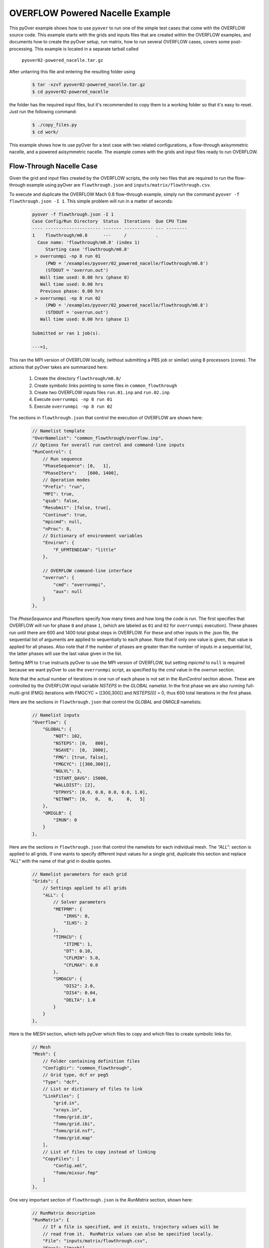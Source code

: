
.. _pyover-example-powered-nacelle:

--------------------------------
OVERFLOW Powered Nacelle Example
--------------------------------

This pyOver example shows how to use ``pyover`` to run one of the simple test
cases that come with the OVERFLOW source code. This example starts with the
grids and inputs files that are created within the OVERFLOW examples, and
documents how to create the pyOver setup, run matrix, how to run several
OVERFLOW cases, covers some post-processing. This example is located in a
separate tarball called

    ``pyover02-powered_nacelle.tar.gz``

After untarring this file and entering the resulting folder using

    .. code-block:: console

        $ tar -xzvf pyover02-powered_nacelle.tar.gz
        $ cd pyover02-powered_nacelle

the folder has the required input files, but it's recommended to copy them to a
working folder so that it's easy to reset.  Just run the following command:

    .. code-block:: console

        $ ./copy_files.py
        $ cd work/

This example shows how to use pyOver for a test case with two related
configurations, a flow-through axisymmetric nacelle, and a powered axisymmetric
nacelle.  The example comes with the grids and input files ready to run
OVERFLOW.


Flow-Through Nacelle Case
-------------------------

Given the grid and input files created by the OVERFLOW scripts, the only two
files that are required to run the flow-through example using pyOver are
``flowthrough.json`` and ``inputs/matrix/flowthrough.csv``.

To execute and duplicate the OVERFLOW Mach 0.8 flow-through example, simply run
the command ``pyover -f flowthrough.json -I 1``. This simple problem
will run in a matter of seconds:

    .. code-block:: console

        pyover -f flowthrough.json -I 1
        Case Config/Run Directory  Status  Iterations  Que CPU Time 
        ---- --------------------- ------- ----------- --- --------
        1    flowthrough/m0.8      ---     /           .            
          Case name: 'flowthrough/m0.8' (index 1)
             Starting case 'flowthrough/m0.8'
         > overrunmpi -np 8 run 01
             (PWD = '/examples/pyover/02_powered_nacelle/flowthrough/m0.8')
             (STDOUT = 'overrun.out')
           Wall time used: 0.00 hrs (phase 0)
           Wall time used: 0.00 hrs
           Previous phase: 0.00 hrs
         > overrunmpi -np 8 run 02
             (PWD = '/examples/pyover/02_powered_nacelle/flowthrough/m0.8')
             (STDOUT = 'overrun.out')
           Wall time used: 0.00 hrs (phase 1)
        
        Submitted or ran 1 job(s).
        
        ---=1, 

This ran the MPI version of OVERFLOW locally, (without submitting a PBS job or
similar) using 8 processors (cores). The actions that pyOver takes are
summarized here:

    #. Create the directory ``flowthrough/m0.8/``
    #. Create symbolic links pointing to some files in ``common_flowthrough``
    #. Create two OVERFLOW inputs files ``run.01.inp`` and ``run.02.inp``
    #. Execute ``overrunmpi -np 8 run 01``
    #. Execute ``overrunmpi -np 8 run 02``


The sections in ``flowthrough.json`` that control the execution of
OVERFLOW are shown here:

    .. code-block:: javascript


        // Namelist template
        "OverNamelist": "common_flowthrough/overflow.inp",
        // Options for overall run control and command-line inputs
        "RunControl": {
            // Run sequence
            "PhaseSequence": [0,   1],
            "PhaseIters":    [600, 1400],
            // Operation modes
            "Prefix": "run",
            "MPI": true,
            "qsub": false,
            "Resubmit": [false, true],
            "Continue": true,
            "mpicmd": null,
            "nProc": 8,
            // Dictionary of environment variables
            "Environ": {
                "F_UFMTENDIAN": "little"
            },

            // OVERFLOW command-line interface
            "overrun": {
                "cmd": "overrunmpi",
                "aux": null
            }
        },


The *PhaseSequence* and *PhaseIters* specify how many times and how long the
code is run. The first specifies that OVERFLOW will run for phase ``0`` and
phase ``1``, (which are labeled as ``01`` and ``02`` for ``overrunmpi``
execution). These phases run until there are 600 and 1400 total global steps
in OVERFLOW. For these and other inputs in the .json file, the sequential
list of arguments are applied to sequentially to each phase. Note that
if only one value is given, that value is applied for all phases. Also note
that if the number of phases are greater than the number of inputs in a
sequential list, the latter phases will use the last value given in the list.

Setting *MPI* to ``true`` instructs pyOver to use the MPI version
of OVERFLOW, but setting *mpicmd* to ``null`` is required because we want
pyOver to use the ``overrunmpi`` script, as specified by the *cmd* value in
the *overrun* section.

Note that the actual number of iterations in one run of each phase is not set in the
*RunControl* section above. These are controlled by the OVERFLOW input
variable *NSTEPS* in the *GLOBAL* namelist. In the first phase we are also
running full-multi-grid (FMG) iterations with FMGCYC = [[300,300]] and
*NSTEPS[0]* = 0, thus 600 total iterations in the first phase. 

Here are the sections in ``flowthrough.json`` that control the *GLOBAL*
and *OMIGLB* namelists:

    .. code-block:: javascript

        // Namelist inputs
        "Overflow": {
            "GLOBAL": {
                "NQT": 102,
                "NSTEPS": [0,   800],
                "NSAVE":  [0,  2000],
                "FMG": [true, false],
                "FMGCYC": [[300,300]],
                "NGLVL": 3,
                "ISTART_QAVG": 15000,
                "WALLDIST": [2],
                "DTPHYS": [0.0, 0.0, 0.0, 0.0, 1.0],
                "NITNWT": [0,   0,   0,     0,   5]
            },
            "OMIGLB": {
                "IRUN": 0
            }
        },

Here are the sections in ``flowthrough.json`` that control the namelists
for each individual mesh.  The *"ALL":* section is applied to all grids. 
If one wants to specify different input values for a single grid, duplicate
this section and replace *"ALL"* with the name of that grid in double quotes.

    .. code-block:: javascript

        // Namelist parameters for each grid
        "Grids": {
            // Settings applied to all grids
            "ALL": {
                // Solver parameters
                "METPRM": {
                    "IRHS": 0,
                    "ILHS": 2
                },
                "TIMACU": {
                    "ITIME": 1,
                    "DT": 0.10,
                    "CFLMIN": 5.0,
                    "CFLMAX": 0.0
                },
                "SMOACU": {
                    "DIS2": 2.0,
                    "DIS4": 0.04,
                    "DELTA": 1.0
                }
            }
        },
        
Here is the *MESH* section, which tells pyOver which files to copy and which
files to create symbolic links for.

    .. code-block:: javascript

        // Mesh
        "Mesh": {
            // Folder containing definition files
            "ConfigDir": "common_flowthrough",
            // Grid type, dcf or peg5
            "Type": "dcf",
            // List or dictionary of files to link
            "LinkFiles": [
                "grid.in",
                "xrays.in",
                "fomo/grid.ib",
                "fomo/grid.ibi",
                "fomo/grid.nsf",
                "fomo/grid.map"
            ],
            // List of files to copy instead of linking
            "CopyFiles": [
                "Config.xml",
                "fomo/mixsur.fmp"
            ]
        },



One very important section of ``flowthrough.json`` is the *RunMatrix*
section, shown here:

    .. code-block:: javascript

        // RunMatrix description
        "RunMatrix": {
            // If a file is specified, and it exists, trajectory values will be
            // read from it.  RunMatrix values can also be specified locally.
            "File": "inputs/matrix/flowthrough.csv",
            "Keys": ["mach"],
            // Copy the mesh
            "GroupMesh": true,
            // Configuration name [default]
            "GroupPrefix": "flowthrough"
        }

This describes an extremely simple run matrix file, whose only primary input
variable (listed in the *Keys* input) is *mach*. Because the flow-through
nacelle is an axisymmetric flow problem, one cannot run different angles of
incidence, therefore *alpha* and *beta* are not listed as input variables.

Run Mach Sweep
--------------

Having defined the *RunMatrix* section in the json file, we can see that the
run matrix given in the ``inputs/matrix/flowthrough.csv`` file looks
like this:

  .. code-block:: console

    # mach, config, Label
      0.75, flowthrough, 
      0.80, flowthrough, 
      0.85, flowthrough, 
      0.90, flowthrough, 

The run matrix consists of four cases with different Mach numbers. These cases
can all be run using just the command ``pyover``.  Doing this will execute the
three remaining cases (since we ran case 1 in the beginning).  Afterwards, 
check the status of the cases using ``pyover -c``, which should produce a list
showing all the cases with a status of ``DONE``:

  .. code-block:: console

    Case Config/Run Directory  Status  Iterations  Que CPU Time 
    ---- --------------------- ------- ----------- --- --------
    0    flowthrough/m0.75     DONE    1400/1400   .        0.0 
    1    flowthrough/m0.8      DONE    1400/1400   .        0.0 
    2    flowthrough/m0.85     DONE    1400/1400   .        0.0 
    3    flowthrough/m0.9      DONE    1400/1400   .        0.0 
    
    DONE=4, 


Report Generation
-----------------

After running all four cases in the run matrix, the next thing to do is
examine the convergence and view the flow. This can be accomplished for our
case using the command:

    .. code-block:: console

        pyover --report -I 0:4

This will create the report in the file ``report/report-flowthrough.pdf``.
There should be two pages for each case, one page with a table of aerodynamic
data and several convergence plots, and one page with two flow-visualization
figures.

Convergence Plots
^^^^^^^^^^^^^^^^^

Nine different convergence plots are shown on the first page of the report for
each case.  In addition to plotting the history of the three force coefficients
and the three moment coefficients, the plot of the residual history, two
different views are added zooming into the tail end of the axial force
coefficient convergence.  The *force_CAzoom1* and *force_CAzoom2* subfigures
show the last 800 and last 400 iterations of the convergence history. 
The definition of the subfigures used to view the convergence is relatively
straightforward. The following shows the these subfigure definitions in
``flowthrough.json``:


    .. code-block:: javascript

        // Definitions for subfigures
        "Subfigures": {
            ...
            ...
            // Iterative history
            "force": {
                "Type": "PlotCoeff",
                "Component": "TOTAL FORCE",
                "nPlotFirst": 0,
                "FigWidth": 4.5,
                "FigHeight": 3.4,
                "Width": 0.33,
                "StandardDeviation": 1.0
            },
            "force_CA": {"Type": "force", "Coefficient": "CA"},
            "force_CY": {"Type": "force", "Coefficient": "CY"},
            "force_CN": {"Type": "force", "Coefficient": "CN"},
            "force_CLL": {"Type": "force", "Coefficient": "CLL"},
            "force_CLM": {"Type": "force", "Coefficient": "CLM"},
            "force_CLN": {"Type": "force", "Coefficient": "CLN"},
            "force_CAzoom1": {
                "Type": "force", 
                "Coefficient": "CA",
                "nPlotFirst": -800
            },
            "force_CAzoom2": {
                "Type": "force", 
                "Coefficient": "CA",
                "nPlotFirst": -400
            },
            // Residual history
            "L2": {
                "Type": "PlotL2",
                "FigWidth": 5.5,
                "FigHeight": 6,
                "Width": 0.33,
                "nPlotFirst": 1,
                "Caption": "$L_2$ Density Residual"
            }
        }

When viewing the convergence and showing the entire history it can appear that
the forces are very tightly converged. But when viewing the tail end, one can
see that the axial force is still dropping slightly. The following figures show
four of the convergence plots illustrating the three views of *CA* as well
as the history of the L2 norm of the residual of the mean-flow quantities.

    .. _tab-pyover-nacelle-01:
    .. table:: Convergence plots for the m0.75 case

        +-----------------------------+-----------------------------+
        |.. image:: force_CA.*        |.. image:: force_CAzoom1.*   |
        |     :width: 3.2in           |     :width: 3.2in           |
        |                             |                             |
        |TOTAL FORCE/*CA*             |TOTAL FORCE/*CA*             |
        +-----------------------------+-----------------------------+
        |.. image:: force_CAzoom2.*   |.. image:: L2.*              |
        |     :width: 3.2in           |     :width: 3.2in           |
        |                             |                             |
        |TOTAL FORCE/*CA*             |*L2* Residual                |
        +-----------------------------+-----------------------------+




Flow Visualization
^^^^^^^^^^^^^^^^^^

In the *Report* section of ``flowthrough.json``, the subfigures for the 
flow visualization use Tecplot® subfigures. Here we re-use the contour and 
color map settings from the ``01-bullet`` pyover example. The *MachSlice*
subfigure uses tecplot and the supplied layout file in 
``inputs/flowthrough-mach.lay`` to create Mach contours in the *Y=0* plane
of the nacelle. Note that the *MaxLevel* for the contours is dependant
upon the freestream Mach number. The color map break points are also a function
of the freestream Mach. 

At the end of this section, the *MachSlice-mesh* subfigure is defined. This
subfigure inherits all of the settings from the *MachSlice* subfigure, but
uses a different layout file. The only difference between the two layout
files is that the addition of the mesh overlay on the Mach contours.


    .. code-block:: javascript

        // Definitions for subfigures
        "Subfigures": {
            // Tecplot figures
            "MachSlice": {
                "Type": "Tecplot",
                "Layout": "inputs/flowthrough-mach.lay",
                "FigWidth": 1024,
                "Width": 0.65,
                "Caption": "Mach slice $y=0$",
                "ContourLevels": [
                    {
                        "NContour": 1,
                        "MinLevel": 0,
                        "MaxLevel": "max(1.4, 1.4*$mach)",
                        "Delta": 0.05
                    }
                ],
                "ColorMaps": [
                    {
                        "Name": "Diverging - Purple/Green modified",
                        "NContour": 2,
                        "ColorMap": {
                            "0.0": "purple",
                            "$mach": "white",
                            "1.0": ["green", "orange"],
                            "max(1.4,1.4*$mach)": "red"
                        }
                    }
                ],
                "Keys": {
                    "GLOBALCONTOUR": {
                        "LABELS": {
                            "Value": {
                                "AUTOLEVELSKIP": 2,
                                "NUMFORMAT": {
                                    "FORMATTING": "'FIXEDFLOAT'",
                                    "PRECISION": 1,
                                    "TIMEDATEFORMAT": "''"
                                }
                            },
                            "Parameter": 1
                        }
                    }
                }
            },
            "MachSlice-mesh": {
                "Type": "MachSlice",
                "Layout": "inputs/flowthrough-mach-mesh.lay"
            },
          ...
          ...
        }

The resulting *MachSlice* subfigures for each of the four cases are shown here:

    .. _tab-pyover-nacelle-02:
    .. table:: Tecplot® Mach contour plots for each case

        +------------------------------+------------------------------+
        |.. image:: MachSlice_m075.png |.. image:: MachSlice_m080.png |
        |    :width: 3.2in             |    :width: 3.2in             |
        |                              |                              |
        |Mach slice m0.75              |Mach slice m0.80              |
        +------------------------------+------------------------------+
        |.. image:: MachSlice_m080.png |.. image:: MachSlice_m090.png |
        |    :width: 3.2in             |    :width: 3.2in             |
        |                              |                              |
        |Mach slice m0.80              |Mach slice m0.90              |
        +------------------------------+------------------------------+



Powered Nacelle Cases
---------------------

The powered nacelle test cases that come with Overflow also include three cases
simulating the effect of an engine inside of the nacelle. This adds two
boundaries inside of the nacelle. The first simulates the effect of the forward
fan face in the inlet side of the nacelle. At this boundary the air is flowing
out of the CFD domain. The second boundary simulates the flow exiting the
engine. At this boundary the air is flowing into the CFD domain.  

pyover Setup
^^^^^^^^^^^^

To create this test case in pyover, we have created these new files:

    - ``powered.json``
    - ``inputs/matrix/powered.csv``
    - ``inputs/powered-mach.lay``
    - ``inputs/powered-mach-mesh.lay``

These were created by merely copying the flowthrough versions of the files and
making slight modifications. You can compare the powered with the flowthrough
versions of each file to see the modifications that were made. However, there
is one more step, and it requires something new.

Note that three different overflow input files are provided in the OVERFLOW
source code for this case. These three input files have been installed in the
pyover example as:

    - ``common_powered/overflow_test01.inp``
    - ``common_powered/overflow_test02.inp``
    - ``common_powered/overflow_test03.inp``

The basic pyover setup only allows one to specify one OVERFLOW input file for
the template input file, but we have three different input files that we want
to use.  This example will show how to incorporate a python module that will
customize the behavior of pyover in order to specify different OVERFLOW input
files. To enable this we will make use of the ``Label`` column in the input
run matrix file.  The ``Label`` values will be used in the naming of the
run directories.  Here are the first four lines in the input file:
``inputs/matrix/powered.csv``.

    .. code-block:: console

        # mach, config,  Label
          0.80, powered, test01
          0.80, powered, test02
          0.80, powered, test03

Here is the corresponding *RunMatrix* entry in the ``powered.json`` file:

    .. code-block:: javascript

        // RunMatrix description
        "RunMatrix": {
            // If a file is specified, and it exists, trajectory values will be
            // read from it.  RunMatrix values can also be specified locally.
            "File": "inputs/matrix/powered.csv",
            "Keys": ["mach", "config", "Label"],
            // Copy the mesh
            "GroupMesh": true,
            // Configuration name [default]
            "GroupPrefix": "powered"
        }

In order to customize the pyover behavior, we have added some python code
in a file called ``tools/nacelle.py``, and have added these lines to the
``powered.json`` file:

    .. code-block:: javascript

        // Module settings
        "PythonPath": ["tools"],
        "Modules": ["nacelle"],
        "InitFunction": ["nacelle.InitNAC1"],
        "CaseFunction": ["nacelle.ApplyLabel"],

This notifies pyover to look in the ``tools`` directory for a python module
called ``nacelle.py``. It also identifies two functions in the ``nacelle.py``
module that will be executed by pyover. The first function ``InitNac1()`` will
be called when pyover first starts running.  The second function ``ApplyLabel``
will be called during the process of creating each of the runs.  These two
functions have been written in the ``tools/nacelle.py`` file.  The
``InitNac1()`` does not actually do anything in this example, but this function
can be used customize certain behaviors at the beginning of a pyover run. The
``ApplyLabel()`` function is shown here:

    .. code-block:: python

        # Apply options based on the *Label* RunMatrix key
        def ApplyLabel(cntl, i):
            """Modify settings for each case using value of *Label*
        
            This method is programmed to specify a different OVERFLOW input
            file based on the value of *Label* for a given case. This is used
            to run each of the three input files that come with the
            powered_nacelle test problem that comes with the OVERFLOW source
            code.
        
            :Call:
                >>> ApplyLabel(cntl, i)
            :Inputs:
                *cntl*: :class:`pyOver.overflow.Overflow`
                    OVERFLOW settings interface
                *i*: :class:`int`
                    Case number
            :Versions:
                * 2020-01-28 ``@serogers``: First version
            """
        
            # Get the specified label
            lbl = cntl.x['Label'][i]
            # Set the overflow input file as a function of the Label
            if 'test01' in lbl:
                cntl.opts['OverNamelist'] = 'common_powered/overflow_test01.inp'
            elif 'test02' in lbl:
                cntl.opts['OverNamelist'] = 'common_powered/overflow_test02.inp'
            elif 'test03' in lbl:
                cntl.opts['OverNamelist'] = 'common_powered/overflow_test03.inp'


Executing pyover
^^^^^^^^^^^^^^^^

This completes the setup, the next step is to run pyover and run all three test
cases:

    .. code-block:: console

        > pyover -f powered.json
        Importing module 'nacelle'
          InitFunction: nacelle.InitNAC1()
        Case Config/Run Directory  Status  Iterations  Que CPU Time 
        ---- --------------------- ------- ----------- --- --------
        0    powered/m0.8_test01   ---     /           .            
          Case Function: cntl.nacelle.ApplyLabel(0)
          Case name: 'powered/m0.8_test01' (index 0)
             Starting case 'powered/m0.8_test01'
         > overrunmpi -np 8 run 01
             (PWD = '/u/wk/serogers/usr/cape/examples/pyover/02_powered_nacelle/powered/m0.8_test01')
             (STDOUT = 'overrun.out')
           Wall time used: 0.00 hrs (phase 0)
           Wall time used: 0.00 hrs
           Previous phase: 0.00 hrs
         > overrunmpi -np 8 run 02
             (PWD = '/u/wk/serogers/usr/cape/examples/pyover/02_powered_nacelle/powered/m0.8_test01')
             (STDOUT = 'overrun.out')
           Wall time used: 0.00 hrs (phase 1)
        1    powered/m0.8_test02   ---     /           .            
          Case Function: cntl.nacelle.ApplyLabel(1)
          Case name: 'powered/m0.8_test02' (index 1)
             Starting case 'powered/m0.8_test02'
         > overrunmpi -np 8 run 01
             (PWD = '/u/wk/serogers/usr/cape/examples/pyover/02_powered_nacelle/powered/m0.8_test02')
             (STDOUT = 'overrun.out')
           Wall time used: 0.00 hrs (phase 0)
           Wall time used: 0.00 hrs
           Previous phase: 0.00 hrs
         > overrunmpi -np 8 run 02
             (PWD = '/u/wk/serogers/usr/cape/examples/pyover/02_powered_nacelle/powered/m0.8_test02')
             (STDOUT = 'overrun.out')
           Wall time used: 0.00 hrs (phase 1)
        2    powered/m0.8_test03   ---     /           .            
          Case Function: cntl.nacelle.ApplyLabel(2)
          Case name: 'powered/m0.8_test03' (index 2)
             Starting case 'powered/m0.8_test03'
         > overrunmpi -np 8 run 01
             (PWD = '/u/wk/serogers/usr/cape/examples/pyover/02_powered_nacelle/powered/m0.8_test03')
             (STDOUT = 'overrun.out')
           Wall time used: 0.00 hrs (phase 0)
           Wall time used: 0.01 hrs
           Previous phase: 0.00 hrs
         > overrunmpi -np 8 run 02
             (PWD = '/u/wk/serogers/usr/cape/examples/pyover/02_powered_nacelle/powered/m0.8_test03')
             (STDOUT = 'overrun.out')
           Wall time used: 0.00 hrs (phase 1)
        
        Submitted or ran 3 job(s).
        
        ---=3, 

Note that the output informs you that it is excuting the *Case Function*
``cntl.nacelle.ApplyLabel()`` before each case is run, passing the case number
as the argument.


Report Generation
^^^^^^^^^^^^^^^^^

Generate the report for these three cases using ``pyover -f powered.json
--report``. The powered runs plot different convergence history plots than the
flowthrough example.  The plots now include the axial force coefficient for
both the *INLET* and the *EXIT* components. At this time, pyover does not have
the capability to plot convergence history for the mass-flow rate.

Convergence plots for the *INLET* and *EXIT* axial force coefficients for
each of the three case are shown here. 


    .. _tab-pyover-nacelle-03:
    .. table:: Convergence plots for *INLET* and *EXIT* axial force

        +-----------------------------+-----------------------------+
        |.. image:: test01_inlet_CA.* |.. image:: test01_exit_CA.*  |
        |     :width: 3.2in           |     :width: 3.2in           |
        |                             |                             |
        |INLET/*CA* *test01*          |EXIT/*CA* *test01*           |
        +-----------------------------+-----------------------------+
        |.. image:: test02_inlet_CA.* |.. image:: test02_exit_CA.*  |
        |     :width: 3.2in           |     :width: 3.2in           |
        |                             |                             |
        |INLET/*CA* *test02*          |EXIT/*CA* *test02*           |
        +-----------------------------+-----------------------------+
        |.. image:: test03_inlet_CA.* |.. image:: test03_exit_CA.*  |
        |     :width: 3.2in           |     :width: 3.2in           |
        |                             |                             |
        |INLET/*CA* *test03*          |EXIT/*CA* *test03*           |
        +-----------------------------+-----------------------------+


The report also includes *MachSlice* subfigures. Each case shows the Mach
contours with and without the grid included. All three test cases show very
similar Mach contours, the subfigures for *test01* are shown here:


    .. _tab-pyover-nacelle-04:
    .. table:: Tecplot® Mach contour plots for test01

        +------------------------------+
        |.. image:: test01_Mach.png    |
        |    :width: 6.0in             |
        |                              |
        |Mach slice test01             |
        +------------------------------+
        |.. image:: test01_Machg.png   |
        |    :width: 6.0in             |
        |                              |
        |Mach slice with grid          |
        +------------------------------+


Powered Boundary Conditions
---------------------------

This example comes with one more configuration using the powered-nacelle
setup that comes with OVERFLOW. This configuration illustrates the ability
to manipulate the nacelle boundary conditions in the run matrix file. This
can be very useful for developing simulations where the thrust or engine
conditions are changed as part of the run matrix. This configuration setup
uses the following files:

    - inputs/matrix/bcpower.json
    - bcpower.json
    - tools/bcpower.py

The ``inputs/matrix/bcpower.json`` file contains the new run matrix. This file
contains the following:

    .. code-block:: console

        # mach, InletBC, ExitBC, config,   Label
          0.80, 1.258,    1.200,  bcpower, test01
          0.80, 1.358,    2.000,  bcpower, test01
          0.80, 1.458,    4.000,  bcpower, test01

This has added two new columns called *InletBC* and *ExitBC*. These are defined
in the *RunMatrix* section in the ``bcpower.json`` file:

    .. code-block:: javascript

        // RunMatrix description
        "RunMatrix": {
            "File": "inputs/matrix/bcpower.csv",
            "Keys": ["mach", "InletBC", "ExitBC", "config", "Label"],
            // Copy the mesh
            "GroupMesh": true,
            // Configuration name [default]
            "GroupPrefix": "powered",
            "Definitions": {
                // InletBC
                "InletBC": {
                    "Type": "CaseFunction",
                    "Function": "self.bcnacelle.ApplyInletBC",
                    "Value": "float",
                    "Label": true,
                    "Format": "%05.3f_",
                    "Abbreviation": "I",
                    "Grids": "Inlet"
                },
                // ExitBC
                "ExitBC": {
                    "Type": "CaseFunction",
                    "Function": "self.bcnacelle.ApplyExitBC",
                    "Value": "float",
                    "Label": true,
                    "Format": "%05.3f",
                    "Abbreviation": "E",
                    "Grids": "Exit"
                }
            }
        }

The new columns are assigned the with ``"Type": "CaseFunction"``, and has
an attribute assigned for ``"Function"``. This will cause 
*pyover* to execute that function when it is time to build the OVERFLOW 
input file for each case. It will pass the value from the column in the 
RunMatrix to that function for each individual case. Thus when it starts the
first case, it will pass a value of *1.258* to the ``bcnacelle.ApplyInletBC``
function. This is a user-defined function that is located in the
``tools/bcnacelle.py`` python module. Let us examine the contents of this
function:

    .. code-block:: python

        def ApplyInletBC(cntl, v, i):
            """Modify BCINP for nacelle inlet face
        
            This method is modifies the BCINP namelist in the OVERFLOW input file 
            for the boundary conditions on the Inlet grid
        
            The IBTYP=33 boundary condition applies a contant pressure outflow
            at the engine inlet face. This uses the value of BCPAR1 to set the
            ratio of the boundary static pressure to freestream pressure.
        
            The IBTYP=34 boundary condition applies a constant mass-flow rate
            at the engine inlet face. This uses the value of BCPAR1 to set the
            target mass-flow rate.  BCPAR2 sets the update rate and relaxation factor.
            BCFILE is used to supply the FOMOCO component and Aref.
        
            :Call:
                >>> ApplyInletBC(cntl, v, i)
            :Inputs:
                *cntl*: :class:`pyOver.overflow.Overflow`
                    OVERFLOW settings interface
                *v*: :class:`float`
                    Run-matrix value in the InletBC column for case i
                *i*: :class:`int`
                    Case number
            :Versions:
                * 2020-01-30 ``@serogers``: First version
            """
        
            ## Inlet grid: set boundary conditions
            grid = 'Inlet'
            bci = 3
            print("\n\nIn function ApplyInletBC, v = ", v)
            # Extract the BCINP from the template for this grid
            IBTYP = cntl.Namelist.GetKeyFromGrid(grid, 'BCINP', 'IBTYP')
        
            #################################################
            # Process the pressure BC
            if IBTYP.count(33) > 0:
                # Get the column for ibtyp=33
                bci = IBTYP.index(33)
                # Change bci to 1-based index
                bci += 1
                # Set the BCPAR1 value for this case
                cntl.Namelist.SetKeyForGrid(grid, 'BCINP', 'BCPAR1', v, i=bci)
                BCPAR1 = cntl.Namelist.GetKeyFromGrid(grid, 'BCINP', 'BCPAR1', i=bci)


This function is programmed to change the value of *BCPAR1* associated with
the boundary condition entry that uses IBTYP=33 for the grid named
*Inlet* in the OVERFLOW input file.  For IBTYP=33, the *BCPAR1* value is used
to set the static pressure ratio at an outflow boundary. In other words, it
sets the static pressure at the boundary of the engine fan face in our 
nacelle example.  The run matrix is set up to run three different values of
static-pressure ratio for the three different cases.

Note that the ``ApplyInletBC`` function only changes the boundary condition 
if it finds an entry with IBTYP=33 in the OVERFLOW template input file.
It is left as an exercise to the reader to add python code that will change
the boundary condition if IBTYP=34, which controls the mass-flow rate instead
of the pressure.

Similarly, the run-matrix column for *ExitBC* is tied to a function called
``ApplyExitBC``, contained in the ``tools/bcnacelle.py`` file. This function
sets the value of *BCPAR1* for the IBTYP=141 boundary condition.  This sets
the total pressure value used at the boundary condition for the nacelle
exit. By varying the values in the *ExitBC* column of the run matrix, this
changes the total pressure in the flow coming out of the engine, changing
the resulting engine thrust.


The commands to run the three cases and generating the report for this
configuration are:

    .. code-block:: console

        pyover -f bcpower.json -I 0,1,2
        pyover -f bcpower.json --report

The report is setup to create the same force and moment convergence plots as
the ``powered.json`` configuration. The flow-field contour plots include the
same Mach contour figures, and additionally a figure of pressure coefficient
(Cp) contours.  The effect of the changes of the Inlet and Exit boundary conditions
are illustrated in these contour plots. The following table combines the
Cp and Mach contour images for the three cases for each comparison. 

The change to flow into the inlet is seen for the InletBC values of
1.258, 1.358, and 1.458. The increasing static pressure on the boundary
can be seen in the Cp contours, and its effect of reducing the Mach
number of the flow into the inlet boundary.

The total pressure values of 1.2, 2.0, and 4.0 prescribed in the run matrix
in the ExitBC column are also evident. The increasing total pressure creates
higher exit pressures and higher Mach numbers as the flow exits the nacelle.


    .. _tab-pyover-nacelle-05:
    .. table:: Tecplot® Cp and Mach contour plots for each case

        +---------------------------------+----------------------------------+
        |.. image:: CpSlice_bcpower1.png  |.. image:: MachSlice_bcpower1.png |
        |     :width: 3.5in               |     :width: 3.5in                |
        |                                 |                                  |
        |Cp slice bc_power_1.258_E1.200   |Mach slice  bc_power_1.258_E1.200 |
        +---------------------------------+----------------------------------+
        |.. image:: CpSlice_bcpower2.png  |.. image:: MachSlice_bcpower2.png |
        |     :width: 3.5in               |     :width: 3.5in                |
        |                                 |                                  |
        |Cp slice bc_power_1.358_E2.000   |Mach slice  bc_power_1.358_E2.000 |
        +---------------------------------+----------------------------------+
        |.. image:: CpSlice_bcpower3.png  |.. image:: MachSlice_bcpower3.png |
        |     :width: 3.5in               |     :width: 3.5in                |
        |                                 |                                  |
        |Cp slice bc_power_1.458_E4.000   |Mach slice  bc_power_1.458_E4.000 |
        +---------------------------------+----------------------------------+





